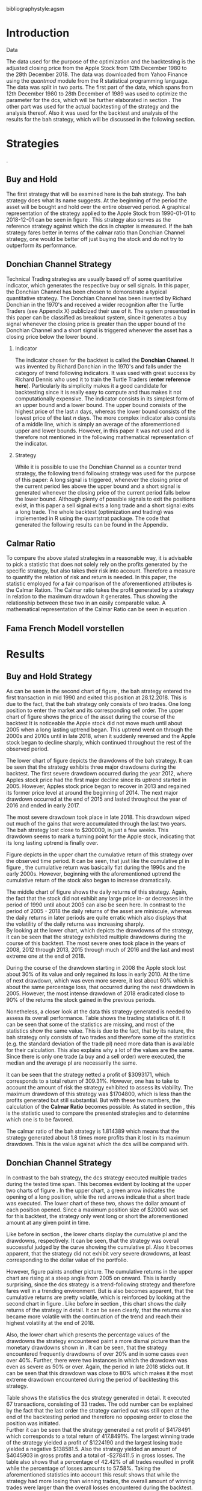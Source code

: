 #+OPTIONS: toc:nil
#+OPTIONS: H:2
#+BEGIN_abstract
This is my abstract, it is a really good abstract
#+END_abstract
\newpage
\newcounter{savepage}
\thispagestyle{empty}

#+LATEX_HEADER: \input{lat_pre.tex}
#+LATEX: \setlength\parindent{0pt}
#+LATEX_HEADER: \usepackage[square]{natbib}
\tableofcontents
# \thispagestyle{empty}




bibliographystyle:agsm
\newpage
\pagenumbering{Roman}
#+LATEX: \listoffigures
\newpage
#+LATEX: \listoftables
\newpage
\printnoidxglossary[sort=letter, title = Abbreviations]

\newpage


\cleardoublepage
\setcounter{savepage}{\arabic{page}}
\pagenumbering{arabic}

* Introduction
\label{sec:intro}





*** Data
    The data used for the purpose of the optimization and the backtesting is the adjusted closing price from the Apple Stock from 12th December 1980 to the
    28th December 2018. The data was downloaded from Yahoo Finance using the /quantmod/ module from the R statistical programming language.
    The data was split in two parts. The first part of the data, which spans from 12th December 1980 to 28th December of 1989 was used to optimize the parameter for
    the \gls{dcs}, which will be further elaborated in section \ref{sec:strategy}. The other part was used for the actual backtesting of the strategy and the analysis
    thereof. Also it was used for the backtest and analysis of the results for the \gls{bah} strategy, which will be discussed in the following section.

	 \begin{figure}[H]
		 \centering
		 \caption{Apple Stock Chart - from December 1980 to December 2018}
		 \label{img:stock}
		 \includegraphics[width = 10cm]{stock}
	 \end{figure}


* Strategies
\label{sec:strategy}.
** Buy and Hold
   \label{sec:buyhold}

   The first strategy that will be examined here is the \gls{bah} strategy. The \gls{bah} strategy does what its name suggests. At the beginning of the
   period the asset will be bought and hold over the entire observed period. A graphical representation of the strategy applied to the Apple Stock from
   1990-01-01 to 2018-12-01 can be seen in figure \ref{img:buyhold-strategy}.
   This strategy also serves as the reference strategy against which the \gls{dcs} in chapter \ref{sec:donchian} is measured.
   If the \gls{bah} strategy fares better in terms of the calmar ratio than Donchian Channel strategy, one would be better off just buying the stock and
   do not try to outperform its performance.



** Donchian Channel Strategy
   \label{sec:donchian}

Technical Trading strategies are usually based off of some quantitative indicator, which generates the respective buy or sell signals.
In this paper, the Donchian Channel has been chosen to demonstrate a typical quantitative strategy.
The Donchian Channel has been invented by Richard Donchian in the 1970's and received a wider recognition after the Turtle Traders (see Appendix X)
 publicized their use of it. The system presented in this paper can be classified as breakout system, since it generates a buy signal whenever
the closing price is greater than the upper bound of the Donchian Channel and a short signal is triggered whenever the asset has a closing price
below the lower bound.


*** Indicator
  The indicator chosen for the backtest is called the **Donchian Channel**. It was invented by Richard Donchian in the 1970's and falls under the category of trend following indicators. It was used with great success by Richard Dennis
  who used it to train the Turtle Traders (**enter reference here**). Particularly its simplicity makes it a good candidate for backtesting since it is really easy to compute and thus makes it not computationally expensive.
  The indicator consists in its simplest form of an upper bound and a lower bound. The upper bound consists of the highest price of the last /n/ days, whereas the lower bound consists of the lowest price of the last /n/ days.
  The more complex indicator also consists of a middle line, which is simply an average of the aforementioned upper and lower bounds. However, in this paper it was not used and is therefore not mentioned in the following mathematical
  representation of the indicator.



  \begin{align}
  Upper \;Channel\; = Maximum(p_{1}, p_{2}, ..., p_{n}) \\
  Lower \;Channel\; = Minimumimum(p_{1}, p_{2}, ..., p_{n})
  \end{align}

*** Strategy
 While it is possible to use the Donchian Channel as a counter trend strategy, the following trend following strategy was used for the purpose of this paper:
 A long signal is triggered, whenever the closing price of the current period lies above the upper bound and a short signal is generated whenever the closing price of the current period falls below the lower bound. Although plenty
 of possible signals to exit the positions exist, in this paper a sell signal exits a long trade and a short signal exits a long trade.
 The whole backtest (optimization and trading) was implemented in R using the quantstrat package. The code that generated the following results can be found in the Appendix.


** Calmar Ratio
\label{sec:calmar}
   To compare the above stated strategies in a reasonable way, it is advisable to pick a statistic that does not solely rely on the profits generated by the
   specific strategy, but also takes their risk into account.
   Therefore a measure to quantify the relation of risk and return is needed. In this paper, the statistic employed for a fair comparison of the
   aforementioned attributes is the Calmar Ration. The Calmar ratio takes the profit generated by a strategy in relation to the maximum drawdown it
   generates. Thus showing the relationship between these two in an easily comparable value. A mathematical representation of the Calmar Ratio
   can be seen in equation \eqref{eq:calmar-ratio}.

\begin{equation}
	 \label{eq:calmar-ratio}
   Calmar\;Ratio = \frac{Profit}{Maximumimum\;Drawdown}
\end{equation}

** Fama French Modell vorstellen
* Results
  
** Buy and Hold Strategy
\label{sec:bah-results}

As can be seen in the second chart of figure \ref{img:buyhold-strategy}, the \gls{bah} strategy entered the first transaction in mid 1990
and exited this position at 28.12.2018. This is due to the fact, that the \gls{bah} strategy only consists of two trades.
One long position to enter the market and its corresponding sell order. 
The upper chart of figure \ref{img:buyhold-strategy} shows the price of the asset during the course of the backtest
It is noticeable the Apple stock did not move much until about 2005 when a long lasting uptrend began.
This uptrend went on through the 2000s and 2010s until in late 2018, when it suddenly reversed and the Apple stock began to decline sharply,
which continued throughout the rest of the observed period. \\



The lower chart of figure \ref{img:buyhold-performance} depicts the drawdowns of the \gls{bah} strategy. It can be seen that 
the strategy exhibits three major drawdowns during the backtest. The first severe drawdown occurred during the year 2012, where
Apples stock price had the first major decline since its uptrend started in 2005. However, Apples stock price began to recover 
in 2013 and regained its former price level at around the beginning of 2014. 
The next major drawdown occurred at the end of 2015 and lasted throughout the year of 2016 and ended in early 2017.

The most severe drawdown took place in late 2018. This drawdown wiped out much of the
gains that were accumulated through the last two years. The \gls{bah} strategy lost close to $200000, in just a few weeks.
This drawdown seems to mark a turning point for the Apple stock, indicating that its long lasting uptrend is finally over.


	\begin{figure}[H]
		\centering
		\caption{Buy \& Hold Strategy}
		\label{img:buyhold-strategy}
		\includegraphics[width = 10cm]{buyhold_trading}
	\end{figure}


Figure \ref{img:buyhold-performance} depicts in the upper chart the cumulative return of this strategy over the observed time period.
It can be seen, that just like the cumulative \gls{pl} in figure \ref{img:buyhold-strategy}, the cumulative return was basically
flat during the 1990s and the early 2000s. However, beginning with the aforementioned uptrend the cumulative return of the stock
also began to increase dramatically.

The middle chart of figure \ref{img:buyhold-performance} shows the daily returns of this strategy. Again, the fact that the 
stock did not exhibit any large price in- or decreases in the period of 1990 until about 2005 can also be seen here. 
In contrast to the period of 2005 - 2018 the daily returns of the asset are miniscule, whereas the daily returns in later periods
are quite erratic which also displays that the volatility of the daily returns was increasing sharply. \\

By looking at the lower chart, which depicts the drawdowns of the strategy, it can be seen that the strategy exhibited
multiple drawdowns during the course of this backtest. The most severe ones took place in the years of 2008, 2012 through
2013, 2015 through much of 2016 and the last and most extreme one at the end of 2018.

During the course of the drawdown starting in 2008 the Apple stock lost about 30% of its value and only regained its loss 
in early 2010. At the time of next drawdown, which was even more severe, it lost about 60% which is about the same percentage loss,
that occurred during the next drawdown in 2005.
However, the most intense drawdown of 2018 eradicated close to 90% of the returns the stock gained in the previous periods.



	\begin{figure}[H]
		\centering
		\caption{Buy \& Hold Performance}
		\label{img:buyhold-performance}
		\includegraphics[width = 10cm]{buyhold_performance}
	\end{figure}



Nonetheless, a closer look at the data this strategy generated is needed to assess its overall performance.
Table \ref{tab:bah-stats} shows the trading statistics of it.
It can be seen that some of the statistics are missing, and most of the statistics show the same value.
This is due to the fact, that by its nature, the \gls{bah} strategy only consists of two trades and therefore 
some of the statistics (e.g. the standard deviation of the trade \gls{pl}) need more data than is available for
their calculation. This also explains why a lot of the values are the same. Since there is only one trade 
(a buy and a sell order) were executed, the median and the average \gls{pl} are necessarily the same.


\begin{table}[!Htbp] \centering 
\caption{Buy & Hold Strategy - Trading Statistics}
\label{tab:bah-stats}
\begin{tabular}{@{\extracolsep{5pt}} cc} 
\\[-1.8ex]\hline 
\hline \\[-1.8ex] 
 & AAPL \\ 
\hline \\[-1.8ex] 
Portfolio & buyHold \\ 
Symbol & AAPL \\ 
Number of Transactions & 2 \\ 
Number of Trades & 1 \\ 
Net Trading PL & 3093171 \\ 
Average Trade PL & 3093171 \\ 
Median Trade PL & 3093171 \\ 
Largest Winner & 3093171 \\ 
Largest Loser & 0 \\ 
Gross Profits & 3093171 \\ 
Gross Losses & 0 \\ 
Standard Deviation Trade PL &  \\ 
Standard Err Trade PL &  \\ 
Percent Positive & 100 \\ 
Percent Negative & 0 \\ 
Profit Factor &  \\ 
Average Winning Trade & 3093171 \\ 
Median Winning Trade & 3093171 \\ 
Average Losing Trade &  \\ 
Median Losing Trade &  \\ 
Average Daily PL & 3093171 \\ 
Median Daily PL & 3093171 \\ 
Standard Deviation Daily PL &  \\ 
Standard Err Daily PL &  \\ 
Annual Sharpe Ratio &  \\ 
Maximum Drawdown & -1704800 \\ 
Calmar Ratio & 1.814389 \\ 
Average WinLoss Ratio &  \\ 
Median WinLoss Ratio &  \\ 
Maximum Equity & 4609972 \\ 
Minimum Equity & -22187.5 \\ 
End Equity & 3093171 \\ 
\hline \\[-1.8ex] 
\end{tabular} 
\end{table} 


It can be seen that the strategy netted a profit of $3093171, which corresponds to a total return of 309.31%. 
However, one has to take to account the amount of risk the strategy exhibited to assess its viability. 
The maximum drawdown of this strategy was $1704800, which is less than the profits generated but still substantial.
But with these two numbers, the calculation of the *Calmar Ratio* becomes possible. As stated in section \ref{sec:calmar},
this is the statistic used to compare the presented strategies and to determine which one is to be favored.

The calmar ratio of the \gls{bah} strategy is 1.814389 which means that the strategy generated about 1.8 times 
more profits than it lost in its maximum drawdown. This is the value against which the \gls{dcs} will be compared with.


** Donchian Channel Strategy
\label{sec:dcs-results}

In contrast to the \gls{bah} strategy, the \gls{dcs} strategy executed multiple trades during the tested time span.
This becomes evident by looking at the upper two charts of figure \ref{img:donchian-strategy}. In the upper chart,
a green arrow indicates the opening of a long position, while the red arrows indicate that a short trade was executed.
The lower chart of these two, shows the dollar amount of each position opened. Since a maximum position size of $20000
was set for this backtest, the strategy only went long or short the aforementioned amount at any given point in time. \\



	\begin{figure}[H]
		\centering
		\caption{Donchian Channel Strategy}
		\label{img:donchian-strategy}
		\includegraphics[width = 10cm]{strategy_trading}
	\end{figure}

Like before in section \ref{sec:bah-results}, the lower charts display the cumulative \gls{pl} and the drawdowns, respectively.
It can be seen, that the strategy was overall successful judged by the curve showing the cumulative \gls{pl}.
Also it becomes apparent, that the strategy did not exhibit very severe drawdowns, at least corresponding to the dollar
value of the portfolio. \\


However, figure \ref{img:donchian-performance} paints another picture. The cumulative returns in the upper chart
are rising at a steep angle from 2005 on onward. This is hardly surprising, since the \gls{dcs} strategy is a 
trend-following strategy and therefore fares well in a trending environment. But is also becomes apparent, that 
the cumulative returns are pretty volatile, which is reinforced by looking at the second chart in figure \ref{img:donchian-performance}.
Like before in section \ref{sec:bah-results}, this chart shows the daily returns of the strategy in detail. 
It can be seen clearly, that the returns also became more volatile with the continuation of the trend and reach
their highest volatility at the end of 2018.

Also, the lower chart which presents the percentage values of the drawdowns the strategy encountered paint a more
dismal picture than the monetary drawdowns shown in \ref{img:donchian-strategy}. It can be seen, that the strategy
encountered frequently drawdowns of over 20% and in some cases even over 40%. Further, there were two instances 
in which the drawdown was even as severe as 50% or over. Again, the period in late 2018 sticks out. It can be seen
that this drawdown was close to 80% which makes it the most extreme drawdown encountered during the period of 
backtesting this strategy.


	\begin{figure}[H]
		\centering
		\caption{Donchian Channel Strategy - Performance}
		\label{img:donchian-performance}
		\includegraphics[width = 10cm]{strategy_performance}
	\end{figure}

Table \ref{tab:strategy-stats} shows the statistics the \gls{dcs} strategy generated in detail. It executed 
67 transactions, consisting of 33 trades. The odd number can be explained by the fact that the last order the strategy
carried out was still open at the end of the backtesting period and therefore no opposing order to close the position
was initiated. \\

Further it can be seen that the strategy generated a net profit of $4178491 which corresponds to a total return of
417.8491%. The largest winning trade of the strategy yielded a profit of $1224190 and the largest losing trade yielded 
a negative $138581.5. Also the strategy yielded an amount of $4045903 in gross profits and a total of -$278411.5 in
gross losses. The table also shows that a percentage of 42.42% of all trades resulted in profit while the percentage 
of losses amounts to 57.58%. Taking the aforementioned statistics into account this result shows that while the strategy
had more losing than winning trades, the overall amount of winning trades were larger than the overall losses encountered
during the backtest.


\begin{table}[!htbp] \centering 
\caption{Donchian Channel Strategy - Trading Statistics}
\label{tab:strategy-stats}
\begin{tabular}{@{\extracolsep{5pt}} cc} 
\\[-1.8ex]\hline 
\hline \\[-1.8ex] 
 & AAPL \\ 
\hline \\[-1.8ex] 
Portfolio & donchian-channel \\ 
Symbol & AAPL \\ 
Number of Transactions & 67 \\ 
Number of Trades & 33 \\ 
Net Trading PL & 4178491 \\ 
Average Trade PL & 114166.4 \\ 
Median Trade PL & -2063.58 \\ 
Largest Winner & 1224190 \\ 
Largest Loser & -138581.5 \\ 
Gross Profits & 4045903 \\ 
Gross Losses & -278411.5 \\ 
Standard Deviation Trade PL & 299234.9 \\ 
Standard Err Trade PL & 52090.11 \\ 
Percent Positive & 42.42424 \\ 
Percent Negative & 57.57576 \\ 
Profit Factor & 14.53209 \\ 
Average Winning Trade & 288993 \\ 
Median Winning Trade & 123304.2 \\ 
Average Losing Trade & -14653.24 \\ 
Median Losing Trade & -6617.14 \\ 
Average Daily PL & 114166.4 \\ 
Median Daily PL & -2063.58 \\ 
Standard Deviation Daily PL & 299234.9 \\ 
Standard Err Daily PL & 52090.11 \\ 
Annual Sharpe Ratio & 6.056564 \\ 
Maximum Drawdown & -1266610 \\ 
Calmar Ratio & 3.298955 \\ 
Average WinLoss Ratio & 19.72213 \\ 
Median WinLoss Ratio & 18.63407 \\ 
Maximum Equity & 4873301 \\ 
Minimum Equity & -81340.76 \\ 
End Equity & 4178491 \\ 
\hline \\[-1.8ex] 
\end{tabular} 
\end{table} 


But also, just as in section \ref{sec:buyhold-results} one has to take into account the risk associated with the 
strategy. The metric already presented for this purpose is the maximum drawdown which was a negative $1266610.  
This means that the strategy exhibited a calmar ratio of 3.298955 which means that the \gls{dcs} generated roundabout
3.3 times the amount of profit than it took on in risk, represented by the the net profit and the maximum drawdown 
respectively.

** Buy & Hold vs Donchian Channel Strategy
\label{sec:comparison}

*** Equity Curves

In this section the above stated characteristics and statistics of both strategies will be compared to asses if the
\gls{dcs} strategy is superior to the \gls{bah} strategy. For this purpose multiple ways are shown.
The first and most intuitive one is to show both equity curves of the strategies in one chart to get a first impression
of how the strategies fared against each other. This can be seen in the upper chart of figure \ref{img:donchian-vs-buyhold}.
The black line indicated the equity curve of the \gls{dcs}, the red one the equity curve of the \gls{bah} strategy.
A couple of things stand out in this chart. First, that the \gls{bah} strategy outperformed the \gls{dcs} in most
years from 1990 on to 2000, when the two equity curves began to move in nearly lockstep to each other. 
This began to change in 2006, where the curve for \gls{dcs} began to rise above the other one. 
Then again a period followed there the two curves moved almost in lockstep to each other.
In general it can be said, that the two curves spent a good chunk of time in tandem to each other.
However, beginning in about 2015 the \gls{dcs} began to overtake the equity curve of the \gls{bah} strategy 
until the end of the observed time period. One further thing to note, is that in late 2018 when the \gla{bah} strategy
declined, it continued to decline until the end of the backtest. But the equity curve of the \gls{dcs} rebounded
after a while and began to rise again.



	\begin{figure}[H]
		\centering
		\caption{Donchian Channel Strategy vs Buy \& Hold - Equity Curves}
		\label{img:donchian-vs-buyhold}
		\includegraphics[width = 10cm]{strategy_vs_market}
	\end{figure}

Also the amount and severity of drawdowns is vastly different for the \gls{dcs} than for the corresponding \gls{bah}
strategy. The lower chart of figure \ref{img:donchian-vs-buyhold} shows, that the \gls{dcs} incurred a larger
and longer drawdown than the \gls{bah} strategy from 1990 to about the middle of the year 2000. Since then, at least
in case of drawdowns the \gls{dcs} fared generally better. The only time, where the \gls{dcs} fared worse, was during
the 2008 financial crisis, which becomes obvious by looking at the chart. Nonetheless, all its later drawdowns were
not as severe than the ones incurred by the \gls{bah} strategy.

*** Relative Performance

Figure \ref{img:relative-performance} shows the relative performance of both strategy in one chart. When the curve 
rises, the \gls{dcs} fared better and vice versa for the \gls{bah} strategy. As already stated above and reinforced
in this figure, the two strategies spent a lot of time trading in tandem to each other. But also, when the \gls{dcs}
performed better, the outperformance was substantial. This can be seen most clearly by looking at the time period from
2014 until the end of the observed period. In fact, the outperformance gets even more pronounced approaching the end
of 2018.

	\begin{figure}[H]
		\centering
		\caption{Relative Performance}
		\label{img:relative-performance}
		\includegraphics[width = 10cm]{relative_performance}
	\end{figure}

*** Performance Table


Table \ref{tab:both-tradestats}, shows the trading statistics of table \ref{img:buyhold-performance} and table \ref{tab:strategy-stats}
in one comprehensive table. Comparing the net trading \gls{pl} of both strategies it becomes evident, that the \gls{dcs}
generated a larger profit that the \gls{bah} strategy. This amount to a difference of $1085320. \\

Also the amount of the maximum drawdown both strategies encountered varied. While the \gls{bah} strategy incurred 
a maximum drawdown of -$1704800, the \gls{dcs} strategy on the other hand only incurred a maximum drawdown of 
-$1266610. Therefore, also judging by this risk metric the \gls{dcs} can be deemed superior. \\

Thus it is not surprising, that the \gls{dcs} strategy also possesses a higher calmar ratio.
While the \gls{bah} strategy only has a ratio of 1.814389, the \gls{dcs} has a ratio of 3.298955 and can therefore
be seen as the superior strategy according to this metric.


\begin{table}[!htbp] \centering 
  \caption{Donchian Channel Strategy vs Buy & Hold - Trade Statistics} 
  \label{tab:both-tradestats} 
\begin{tabular}{@{\extracolsep{5pt}} ccc} 
\\[-1.8ex]\hline 
\hline \\[-1.8ex] 
 & AAPL & AAPL.1 \\ 
\hline \\[-1.8ex] 
Portfolio & donchian-channel & buyHold \\ 
Symbol & AAPL & AAPL \\ 
Number of Transactions & 67 & 2 \\ 
Number of Trades & 33 & 1 \\ 
Net Trading PL & 4178491 & 3093171 \\ 
Average Trade PL & 114166.4 & 3093171 \\ 
Median Trade PL & -2063.58 & 3093171 \\ 
Largest Winner & 1224190 & 3093171 \\ 
Largest Loser & -138581.5 & 0 \\ 
Gross Profits & 4045903 & 3093171 \\ 
Gross Losses & -278411.5 & 0 \\ 
Standard Deviation Trade PL & 299234.9 &  \\ 
Standard Err Trade PL & 52090.11 &  \\ 
Percent Positive & 42.42424 & 100 \\ 
Percent Negative & 57.57576 & 0 \\ 
Profit Factor & 14.53209 &  \\ 
Average Winning Trade & 288993 & 3093171 \\ 
Median Winning Trade & 123304.2 & 3093171 \\ 
Average Losing Trade & -14653.24 &  \\ 
Median Losing Trade & -6617.14 &  \\ 
Average Daily PL & 114166.4 & 3093171 \\ 
Median Daily PL & -2063.58 & 3093171 \\ 
Standard Deviation Daily PL & 299234.9 &  \\ 
Standard Err Daily PL & 52090.11 &  \\ 
Annual Sharpe Ratio & 6.056564 &  \\ 
Maximum Drawdown & -1266610 & -1704800 \\ 
Calmar Ratio & 3.298955 & 1.814389 \\ 
Average WinLoss Ratio & 19.72213 &  \\ 
Median WinLoss Ratio & 18.63407 &  \\ 
Maximum Equity & 4873301 & 4609972 \\ 
Minimum Equity & -81340.76 & -22187.5 \\ 
End Equity & 4178491 & 3093171 \\ 
\hline \\[-1.8ex] 
\end{tabular} 
\end{table} 

*** Fama-French 3 Factor Model
    
Since the calmar ratio of the \gls{dcs} is higher than the ratio of the \gls{bah} strategy one can easily determine
that the \gls{dcs} is the strategy to be favored. But this result can be misleading. As already stated in section
\ref{sec:strategy} it is advisable to test if the strategy is dependent on one or more of the factors 
Fama and French presented in their paper. If the strategy does not generate any alpha or even a negative alpha 
and is dependent on any of these risk factors, the strategy is only successful because it takes on the risks delineated by
these factors. \\

Table \ref{tab:regression} shows the output of the regression of the excess returns ($gross\; returns - risk\; free\; rate$ ) against the three Fama-French Factors.
The factor delineated as /MktRf/ in the regression output is the market return adjusted by the risk free rate. This factor shows the \gls{dcs} returns sensitivity to the 
markets excess returns.  

\begin{table}[!htbp] \centering 
  \caption{Fama French 3 Factor Regression} 
  \label{tab:regression} 
\begin{tabular}{@{\extracolsep{5pt}}lc} 
\\[-1.8ex]\hline 
\hline \\[-1.8ex] 
 & \multicolumn{1}{c}{\textit{Dependent variable:}} \\ 
\cline{2-2} 
\\[-1.8ex] & excess\_returns \\ 
\hline \\[-1.8ex] 
 MktRf & 0.001$^{***}$ \\ 
  & (0.0002) \\ 
  & \\ 
 SMB & 0.001$^{***}$ \\ 
  & (0.0004) \\ 
  & \\ 
 HL & $-$0.002$^{***}$ \\ 
  & (0.0004) \\ 
  & \\ 
 Constant & $-$0.010$^{***}$ \\ 
  & (0.0003) \\ 
  & \\ 
\hline \\[-1.8ex] 
Observations & 7,306 \\ 
R$^{2}$ & 0.010 \\ 
Adjusted R$^{2}$ & 0.009 \\ 
Residual Standard  Error & 0.022 (df = 7302) \\ 
F Statistic & 24.088$^{***}$ (df = 3; 7302) \\ 
\hline 
\hline \\[-1.8ex] 
\textit{Note:}  & \multicolumn{1}{r}{$^{*}$p$<$0.1; $^{**}$p$<$0.05; $^{***}$p$<$0.01} \\ 
\end{tabular} 
\end{table} 


* Conclusion

#+LaTeX: \begin{appendices}
\newpage

bibliography:references.bib

\newpage
* Appendix
#+NAME: Optimization Script
**  Script for Optimization
#+BEGIN_SRC R

if (!require("quantstrat")) {
    if(!require("devtools")) {
        install.packages("devtools")
        require(devtools)
    }
    install_github("braverock/blotter") # dependency
    install_github("braverock/quantstrat")
}

install.packages("quantmod")

library(quantstrat)
library(quantmod)


currency("USD")

# set up the financial asset used and the dates

initDate <- "1980-01-01"
startDate <- "1980-01-01"
endDate <- "1989-12-31"

getSymbols("AAPL", from = startDate, to = endDate)#, from = startDate, to = endDate, adjusted = TRUE)
stock("AAPL", currency="USD", multiplier = 1)
AAPL <- na.omit(AAPL)
# Set up initial equity and transaction costs
start_equity <- 1e6
orderSize <- start_equity * 0.02
fee = -10 # Transaction fee of $2
stopp_loss <- 0.02

init_n <- 20
n_opt_range <- 1:100


Sys.setenv(TZ="UTC")


donchian_strategy <- "donchian-channel"

# set up the strategy and portfolio components
rm.strat(donchian_strategy)

strategy(donchian_strategy, store = TRUE)
initPortf(donchian_strategy, "AAPL", initDate = initDate)
initAcct(donchian_strategy,  portfolios = donchian_strategy,
         initDate = initDate, initEq = start_equity,
         currency = 'USD')

initOrders(donchian_strategy, initDate = initDate)


# Create the indicator
add.indicator(strategy = donchian_strategy,
              name = "DonchianChannel",
              arguments = list(HL = quote(HLC(mktdata)[, 1:2]),
                               n = init_n,
                               include.lag = TRUE
                               ),
              label = "DNC")

#---- Set up the signals ----#
add.signal(donchian_strategy, name = "sigComparison",
           arguments = list(
               columns = c("Close", "high.DNC"),
               relationship = "gt"),
           label = "long" )

add.signal(donchian_strategy, name = "sigComparison",
           arguments = list(
               columns = c("Close", "low.DNC"),
               relationship = "lt"),
           label = "short" )


#---- Set up the Rules ---- #

# Enter Long
add.rule(donchian_strategy, name = "ruleSignal",
         arguments = list(
             sigcol = "long",
             sigval = TRUE,
             orderside = "long",
             ordertype = "market",
             replace = FALSE,
             TxnFees = fee,
             orderqty = +orderSize),
         type = "enter",
         label = "EnterLong",
         )

# Enter short
add.rule(donchian_strategy, name = "ruleSignal",
         arguments = list(
             sigcol = "short",
             sigval = TRUE,
             orderside = "short",
             ordertype = "market",
             TxnFees = fee,
             replace = FALSE,
             orderqty = -orderSize),
         type = "enter",
         label = "EnterShort"
         )


# Exit Long
add.rule(donchian_strategy, name = "ruleSignal",
         arguments = list(
             sigcol = 'short',
             sigval = TRUE,
             orderqty = 'all',
             ordertype = 'market',
             replace = TRUE,
             TxnFees = fee,
             orderside = 'long'),
         type = 'exit'
         )

# Exit Short
add.rule(donchian_strategy, name = "ruleSignal",
         arguments = list(
             sigcol = 'long',
             sigval = TRUE,
             orderqty = 'all',
             ordertype = 'market',
             replace = TRUE,
             TxnFees = fee,
             orderside = 'short'),
         type = 'exit'
         )

#results <- applyStrategy(donchian_strategy, portfolios = donchian_strategy)
## getTransactions(Portfolio=donchian_strategy, Symbol=symbols)
## chart.Posn(donchian_strategy, Symbol = symbols, Dates = "2017::")

## updatePortf(donchian_strategy)
## updateAcct(donchian_strategy)
## updateEndEq(donchian_strategy)
## chart.Posn(donchian_strategy, Symbol = 'AAPL', Dates = '2005::')

## trade_stats <- perTradeStats(donchian_strategy,symbols)


# Optimize the moving average parameter

add.distribution(donchian_strategy,
                 paramset.label = 'DonchianChannel',
                 component.type = 'indicator',
                 component.label = 'DNC',
                 variable = list(n = n_opt_range),
                 label = 'days_opt')
library(parallel)
detectCores()

if( Sys.info()['sysname'] == "Windows" )
{
    library(doParallel)
    registerDoParallel(cores=detectCores())
} else {
    library(doMC)
    registerDoMC(cores=detectCores())
}



optimization <- apply.paramset(donchian_strategy,
                               paramset.label='DonchianChannel',
                               portfolio.st=donchian_strategy,
                               account.st=donchian_strategy, nsamples=0)

tradeResults <- optimization$tradeStats
idx <- order(tradeResults[,1], tradeResults[,2])
tradeResults <- tradeResults[idx,]

max_calmar_parameter <- which.max(tradeResults$Calmar Ratio)
max_calmar_parameter


#+END_SRC


#+NAME: Optimization Script
**  Script for Backtesting & Analysis
#+BEGIN_SRC R

# ----- IMPORTANT -----
# Please set the working directory to the current directory using setwd()
# before running the script

# parameter 11

# Setup cpde taken from
if (!require("quantstrat")) {
    if(!require("devtools")) {
        install.packages("devtools")
        require(devtools)
    }
    install_github("braverock/blotter") # dependency
    install_github("braverock/quantstrat")
}

## install.packages("lattice")
## install.packages("quantmod")
## install.packages("xts")
## install.packages("xtable")
## install.packages("lubridate")
## install.packages("fBasics")

library(quantstrat)
library(lattice)
library(quantmod)
library(xts)
library(xtable)
library(lubridate)
library(fBasics)
options(scipen=999)

options(repr.plot.width = 6, repr.plot.height = 4)
currency("USD")

# set up the financial asset and the dates

initDate <- "1990-01-01"
startDate <- "1990-01-01"
endDate <- "2018-12-31"

getSymbols("AAPL", from = startDate, to = endDate)
AAPL <- na.omit(AAPL)
colnames(AAPL) <- c('Open', 'High', 'Low', 'Close', 'Volume', 'Adjusted')

# Set up initial equity and transaction costs
start_equity <- 1e6
orderSize <- start_equity * 0.02
fee = -10 # Transaction fee of $2
stopp_loss <- 0.02

options(repr.plot.width = 6, repr.plot.height = 4)
init_n <- 11


Sys.setenv(TZ="UTC")


donchian_strategy <- "donchian-channel"
rm.strat(donchian_strategy)

stock("AAPL", currency="USD", multiplier = 1)
strategy(donchian_strategy, store = TRUE)
initPortf(donchian_strategy, "AAPL", initDate = initDate)
initAcct(donchian_strategy,  portfolios = donchian_strategy,
         initDate = initDate, initEq = start_equity,
         currency = 'USD')

initOrders(donchian_strategy, initDate = initDate)


# Create the indicator
add.indicator(strategy = donchian_strategy,
              name = "DonchianChannel",
              arguments = list(HL = quote(HLC(mktdata)[, 1:2]),
                               n = init_n,
                               include.lag = TRUE
                               ),
              label = "DNC")

#---- Set up the signals ----#
add.signal(donchian_strategy, name = "sigComparison",
           arguments = list(
               columns = c("Close", "high.DNC"),
               relationship = "gt"),
           label = "long" )

add.signal(donchian_strategy, name = "sigComparison",
           arguments = list(
               columns = c("Close", "low.DNC"),
               relationship = "lt"),
           label = "short" )


#---- Set up the Rules ---- #

# Enter Long
add.rule(donchian_strategy, name = "ruleSignal",
         arguments = list(
             sigcol = "long",
             sigval = TRUE,
             orderside = "long",
             ordertype = "market",
             replace = FALSE,
             TxnFees = fee,
             orderqty = +orderSize),
         type = "enter",
         label = "EnterLong",
         )

# Enter short
add.rule(donchian_strategy, name = "ruleSignal",
         arguments = list(
             sigcol = "short",
             sigval = TRUE,
             orderside = "short",
             ordertype = "market",
             replace = FALSE,
             TxnFees = fee,
             orderqty = -orderSize),
         type = "enter",
         label = "EnterShort"
         )


# Exit Long
add.rule(donchian_strategy, name = "ruleSignal",
         arguments = list(
             sigcol = 'short',
             sigval = TRUE,
             orderqty = 'all',
             ordertype = 'market',
             replace = TRUE,
             TxnFees = fee,
             orderside = 'long'),
         type = 'exit'
         )

# Exit Short
add.rule(donchian_strategy, name = "ruleSignal",
         arguments = list(
             sigcol = 'long',
             sigval = TRUE,
             orderqty = 'all',
             ordertype = 'market',
             replace = TRUE,
             TxnFees = fee,
             orderside = 'short'),
         type = 'exit'
         )

results <- applyStrategy(donchian_strategy, portfolios = donchian_strategy)
getTransactions(Portfolio=donchian_strategy, Symbol="AAPL")

updatePortf(donchian_strategy)
updateAcct(donchian_strategy)
updateEndEq(donchian_strategy)
chart.Posn(donchian_strategy, Symbol = 'AAPL', Dates = '2016::')
#chart.Posn(donchian_strategy, Symbol = 'AAPL', Dates = '2000::2010')

trade_stats <- perTradeStats(donchian_strategy,"AAPL")

tstats = t(tradeStats(donchian_strategy, 'AAPL'))
xtable(tstats)

mk <- mktdata['1990-01-01::2018-12-31']
mk.df <- data.frame(Date=time(mk),coredata(mk))
mk.df

rets <- PortfReturns(donchian_strategy)
rownames(rets) <- NULL
charts.PerformanceSummary(rets/100, colorset=bluefocus)

######## buy and hold test
#the code for this this part was taken from
# tim trice book of quantstrat
#https://timtrice.github.io/


rm.strat("buyHold")

initPortf("buyHold", symbols = "AAPL", initDate = initDate)
initAcct('buyHold', portfolios = 'buyHold', initDate = initDate,
         initEq = start_equity)

CurrentDate <- time(getTransactions(Portfolio = donchian_strategy,
                            Symbol = "AAPL"))[2]
equity = getEndEq("buyHold", CurrentDate)
ClosePrice <- as.numeric(Cl(AAPL[CurrentDate,]))
addTxn("buyHold", Symbol = "AAPL",
       TxnDate = CurrentDate, TxnPrice = ClosePrice,
       TxnQty = orderSize, TxnFees = 0)

LastDate <- last(time(AAPL))
LastPrice <- as.numeric(Cl(AAPL[LastDate,]))
addTxn("buyHold", Symbol = "AAPL",
       TxnDate = LastDate, TxnPrice = LastPrice,
       TxnQty = -orderSize, TxnFees = 0)

updatePortf(Portfolio = "buyHold")
updateAcct(name = "buyHold")
updateEndEq(Account = "buyHold")
chart.Posn("buyHold", Symbol = "AAPL")

tstats_buyhold = t(tradeStats('buyHold', 'AAPL'))
tstats_buyhold
xtable(tstats_buyhold)

#Performance Summary
returns = PortfReturns(donchian_strategy)
colnames(returns) = 'Dochian Strategy'
returns <- returns/100
charts.PerformanceSummary(returns/100, colorset = 'darkblue')
#
return_buyhold <- PortfReturns(Account = "buyHold")
colnames(return_buyhold) = 'Buy and Hold'
return_buyhold <- return_buyhold/100
charts.PerformanceSummary(return_buyhold, colorset='darkblue')
#
return_both = cbind(returns, return_buyhold)
charts.PerformanceSummary(return_both, geometric = FALSE,
                           wealth.index = TRUE,
                           main = 'Donchian Channel Strategy vs Market')
#
#
buyhold_per_trade_stats <- t(perTradeStats('buyHold',"AAPL"))
buyhold_per_trade_stats

# Total returns over the observed time perios
buyhold_total_return <- (as.numeric(tstats_buyhold[length(tstats_buyhold)]) / start_equity) * 100
buyhold_total_return
strategy_total_return <- (as.numeric(tstats[length(tstats)]) / start_equity) * 100
strategy_total_return

times_market <- as.numeric(tstats[length(tstats)]) / as.numeric(tstats_buyhold[length(tstats_buyhold)])
times_market

#---- Relative Performance -----
chart.RelativePerformance(returns, return_buyhold,
                          colorset = c("red", "blue"), lwd = 2,
                          legend.loc = "topleft")

#---- Fama French 3 Factor Model ----
ff_factors <- read.csv2("./ff_factors.csv", sep = ',')

# change the columns to the correct data type
ff_factors$Mkt.RF <- as.numeric(as.character(ff_factors$Mkt.RF))
ff_factors$SMB <- as.numeric(as.character(ff_factors$SMB))
ff_factors$HML <- as.numeric(as.character(ff_factors$HML))
ff_factors$RF <- as.numeric(as.character(ff_factors$RF))

# Convert the first column to a date format
colnames(ff_factors)[1] <- "Date"
ff_factors$Date <-  ymd(ff_factors$Date)
ff_date <- ff_factors$Date
ff_factors <- ff_factors[, -1]

# Rename the columns
colnames(ff_factors) <- c("MktRf", "SMB", "HL", "RF")

# Create an XTS Object
ff_factors <- xts(ff_factors, ff_date)
ff_factors <- ff_factors["1990/20181228"]
ff_factors <- ff_factors/100

excess_returns = PortfReturns(donchian_strategy) - ff_factors$RF
# FF 3 Factor Model
model <- lm(excess_returns ~ MktRf + SMB + HL, data=ff_factors)
summary(model)
xtable(model, digits = c(0, 11, 11, 4, 4))

# Portfolio Summary Graphs
strategy_pf <- getPortfolio(donchian_strategy)
xyplot(strategy_pf$summary, type = "h", col = 4)

buyhold_pf <- getPortfolio("buyHold")
xyplot(buyhold_pf$summary, type = "h", col = 4)

# Summary statistics of Buy & Hold strategy
buyhold_summary <- basicStats(return_buyhold * 100)
xtable(buyhold_summary, digits = c(0, 5))


# Summary statistics of the Donchian Channel strategy
strategy_summary <- basicStats(returns * 100)
xtable(strategy_summary, digits = c(0, 5))

# Tstats table for both
tstats_table_both <- cbind(tstats, tstats_buyhold)
xtable(tstats_table_both)

# Chart the whole series
initDate <- "1980-01-01"
startDate <- "1980-01-01"
endDate <- "2018-12-31"

getSymbols("AAPL", from = startDate, to = endDate)
AAPL <- na.omit(AAPL)
colnames(AAPL) <- c('Open', 'High', 'Low', 'Close', 'Volume', 'Adjusted')
                                        # Chart the Series
chartSeries(AAPL, theme = 'white')
#+END_SRC

#+RESULTS:

# \printbibliography
